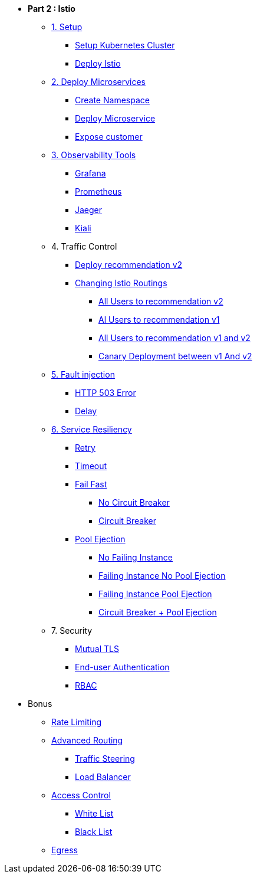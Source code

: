 * **Part 2 : Istio**

** xref:01_setup_gke.adoc[1. Setup]
*** xref:01_setup_gke.adoc#create-cluster[Setup Kubernetes Cluster]
*** xref:01_setup_istio.adoc#deploy-istio[Deploy Istio]

** xref:02_deploy-microservices.adoc[2. Deploy Microservices]
*** xref:02_deploy-microservices.adoc#create-namespace[Create Namespace]
*** xref:02_deploy-microservices.adoc#deploy-microservices[Deploy Microservice]
*** xref:02_deploy-microservices.adoc#expose-customer[Expose customer]

** xref:03_monitoring-tracing.adoc[3. Observability Tools]
*** xref:03_monitoring-tracing.adoc#grafana[Grafana]
*** xref:03_monitoring-tracing.adoc#prometheus[Prometheus]
*** xref:03_monitoring-tracing.adoc#jaeger[Jaeger]
*** xref:03_monitoring-tracing-kiali.adoc[Kiali]

** 4. Traffic Control
*** xref:04_simple-routerules.adoc#deployrecommendationv2[Deploy recommendation v2]
*** xref:04_simple-routerules.adoc#istiorouting[Changing Istio Routings]
**** xref:04_simple-routerules.adoc#alltorecommendationv2[All Users to recommendation v2]
**** xref:04_simple-routerules.adoc#alltorecommendationv1[Al Users to recommendation v1]
**** xref:04_simple-routerules.adoc#alltorecommendationv1v2[All Users to recommendation v1 and v2]
**** xref:04_simple-routerules.adoc#canarydeploymentrecommendation[Canary Deployment between v1 And v2]

** xref:06_fault-injection.adoc[5. Fault injection]
*** xref:06_fault-injection.adoc#503error[HTTP 503 Error]
*** xref:06_fault-injection.adoc#delay[Delay]

** xref:07_circuit-breaker.adoc[6. Service Resiliency]
*** xref:06_fault-injection.adoc#retry[Retry]
*** xref:06_fault-injection.adoc#timeout[Timeout]
*** xref:07_circuit-breaker.adoc#failfast[Fail Fast]
**** xref:07_circuit-breaker.adoc#nocircuitbreaker[No Circuit Breaker]
**** xref:07_circuit-breaker.adoc#circuitbreaker[Circuit Breaker]
*** xref:07_circuit-breaker.adoc#poolejection[Pool Ejection]
**** xref:07_circuit-breaker.adoc#nofailinginstances[No Failing Instance]
**** xref:07_circuit-breaker.adoc#failinginstancesnopoolejection[Failing Instance No Pool Ejection]
**** xref:07_circuit-breaker.adoc#failinginstancespoolejection[Failing Instance Pool Ejection]
**** xref:07_circuit-breaker.adoc#circuitbreakerandpoolejection[Circuit Breaker + Pool Ejection]



** 7. Security
*** xref:10_mTLS.adoc[Mutual TLS]
// **** xref:10_mTLS.adoc#enablingtls[Enabling TLS]
*** xref:end-user-authentication.adoc[End-user Authentication ]
*** xref:rbac.adoc[RBAC]

* Bonus
** xref:b1_rate-limiting#ratelimiting[Rate Limiting]
** xref:05_advanced-routerules.adoc[Advanced Routing]
*** xref:05_advanced-routerules.adoc#traffic-steering[Traffic Steering]
*** xref:05_advanced-routerules.adoc#loadbalancer[Load Balancer]
** xref:11_access-control.adoc#accesscontrol[Access Control]
*** xref:11_access-control.adoc#whitelist[White List]
*** xref:11_access-control.adoc#blacklist[Black List]
** xref:08_egress.adoc[Egress]
// **** xref:08_egress.adoc#createrecommendationv3[Create Recommendation V3]
// **** xref:08_egress.adoc#istioegress[Istio-ize Egress]

// ** xref:09_virtualization.adoc[B1. Traffic Mirroring]
// *** xref:09_virtualization.adoc#deploypreferencev2[Deploy Preference V2]
// *** xref:09_virtualization.adoc#virtualize-dependencies[Virtualizing Dependencies]
// *** xref:09_virtualization.adoc#mirroring-traffic[Mirroring Traffic]




